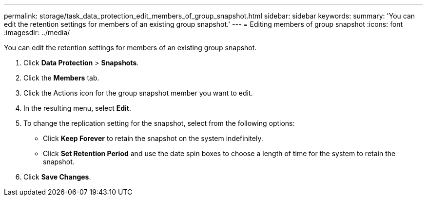 ---
permalink: storage/task_data_protection_edit_members_of_group_snapshot.html
sidebar: sidebar
keywords: 
summary: 'You can edit the retention settings for members of an existing group snapshot.'
---
= Editing members of group snapshot
:icons: font
:imagesdir: ../media/

[.lead]
You can edit the retention settings for members of an existing group snapshot.

. Click *Data Protection* > *Snapshots*.
. Click the *Members* tab.
. Click the Actions icon for the group snapshot member you want to edit.
. In the resulting menu, select *Edit*.
. To change the replication setting for the snapshot, select from the following options:
 ** Click *Keep Forever* to retain the snapshot on the system indefinitely.
 ** Click *Set Retention Period* and use the date spin boxes to choose a length of time for the system to retain the snapshot.
. Click *Save Changes*.
